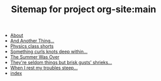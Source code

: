 #+TITLE: Sitemap for project org-site:main

- [[file:about.org][About]]
- [[file:blog-index.org][And Another Thing...]]
- [[file:poems.2024-02-23.org][Physics class shorts]]
- [[file:poems.2024-02-19.org][Something curls knots deep within...]]
- [[file:stories.2021-10-01.org][The Summer Was Over]]
- [[file:poems.2024-02-07.org][They're seldom things but brisk gusts' shrieks...]]
- [[file:poems.2024-02-04.org][When I rest my troubles steep...]]
- [[file:index.org][index]]